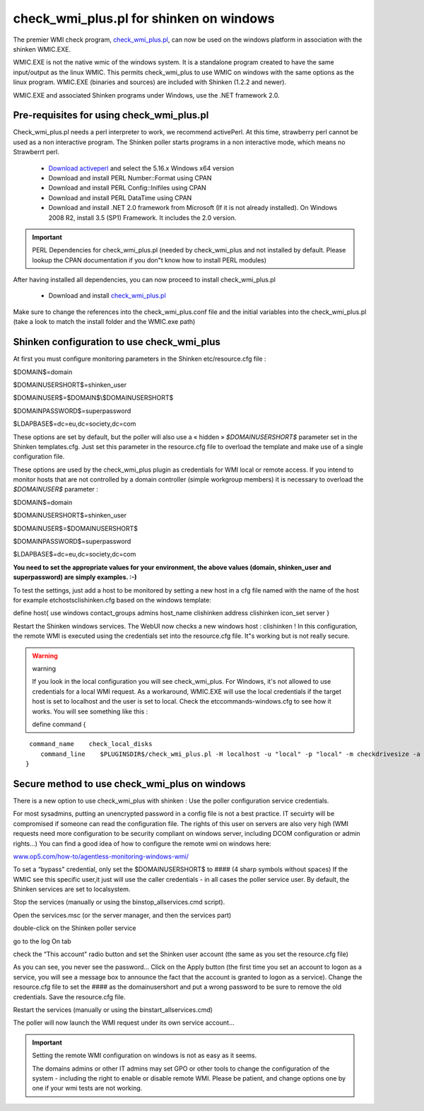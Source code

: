 .. _configure_check_wmi_plus_onwindows:



=========================================
check_wmi_plus.pl for shinken on windows 
=========================================




The premier WMI check program, `check_wmi_plus.pl`_,  can now be used on the windows platform in association with the shinken WMIC.EXE. 


WMIC.EXE is not the native wmic of the windows system. It is a standalone program created to have the same input/output as the linux WMIC. This permits check_wmi_plus to use WMIC on windows with the same options as the linux program. WMIC.EXE (binaries and sources) are included with Shinken (1.2.2 and newer).

WMIC.EXE and associated Shinken programs under Windows, use the .NET framework 2.0.



Pre-requisites for using check_wmi_plus.pl 
-------------------------------------------


Check_wmi_plus.pl needs a perl interpreter to work, we recommend activePerl. At this time, strawberry perl cannot be used as a non interactive program. The Shinken poller starts programs in a non interactive mode, which means no Strawberrt perl. 

   - `Download activeperl`_ and select the 5.16.x Windows x64 version
   - Download and install PERL Number::Format using CPAN
   - Download and install PERL Config::Inifiles using CPAN
   - Download and install PERL DataTime using CPAN
   - Download and install .NET 2.0 framework from Microsoft (If it is not already installed). On Windows 2008 R2, install 3.5 (SP1) Framework. It includes the 2.0 version.

.. important::  PERL Dependencies for check_wmi_plus.pl (needed by check_wmi_plus and not installed by default. Please lookup the CPAN documentation if you don"t know how to install PERL modules)
   

After having installed all dependencies, you can now proceed to install check_wmi_plus.pl

  - Download and install `check_wmi_plus.pl`_
Make sure to change the references into the check_wmi_plus.conf file and the initial variables into the check_wmi_plus.pl (take a look to match the install folder and the WMIC.exe path)


Shinken configuration to use check_wmi_plus 
--------------------------------------------


At first you must configure monitoring parameters in the Shinken etc/resource.cfg file : 

$DOMAIN$=domain

$DOMAINUSERSHORT$=shinken_user

$DOMAINUSER$=$DOMAIN$\\$DOMAINUSERSHORT$

$DOMAINPASSWORD$=superpassword

$LDAPBASE$=dc=eu,dc=society,dc=com


These options are set by default, but the poller will also use a « hidden » *$DOMAINUSERSHORT$* parameter set in the Shinken templates.cfg. Just set this parameter in the resource.cfg file to overload the template and make use of a single configuration file.

These options are used by the check_wmi_plus plugin as credentials for WMI local or remote access. If you intend to monitor hosts that are not controlled by a domain controller (simple workgroup members) it is necessary to overload the *$DOMAINUSER$* parameter : 

$DOMAIN$=domain

$DOMAINUSERSHORT$=shinken_user

$DOMAINUSER$=$DOMAINUSERSHORT$

$DOMAINPASSWORD$=superpassword

$LDAPBASE$=dc=eu,dc=society,dc=com


**You need to set the appropriate values for your environment, the above values (domain, shinken_user and superpassword) are simply examples. :-)**

To test the settings, just add a host to be monitored by setting a new host in a cfg file named with the name of the host for example etc\hosts\clishinken.cfg  based on the windows template:

define host{
use              	windows
contact_groups		admins
host_name 		clishinken
address 		clishinken
icon_set		server
}

Restart the Shinken windows services. The WebUI now checks a new windows host : clishinken !
In this configuration, the remote WMI is executed using the credentials set into the resource.cfg file. It"s working but is not really secure.

.. warning::  warning
   
   If you look in the local configuration you will see check_wmi_plus. For Windows, it's not allowed to use credentials for a local WMI request. As a workaround, WMIC.EXE will use the local credentials if the target host is set to localhost and the user is set to local. Check the etc\commands-windows.cfg to see how it works. You will see something like this :
   
   define command {
     
::

    command_name    check_local_disks
       command_line    $PLUGINSDIR$/check_wmi_plus.pl -H localhost -u "local" -p "local" -m checkdrivesize -a '.' -w 90 -c 95 -o 0 -3 0
   }
   


Secure method to use check_wmi_plus on windows 
-----------------------------------------------


There is a new option to use check_wmi_plus with shinken : Use the poller configuration service credentials.

For most sysadmins, putting an unencrypted password in a config file is not a best practice. IT secuirty will be compromised if someone can read the configuration file. The rights of this user on servers are also very high (WMI requests need more configuration to be security compliant on windows server, including DCOM configuration or admin rights…) You can find a good idea of how to configure the remote wmi on windows here:

`www.op5.com/how-to/agentless-monitoring-windows-wmi/`_

To set a “bypass" credential, only set the $DOMAINUSERSHORT$ to #### (4 sharp symbols without spaces)
If the WMIC see this specific user,it just will use the caller credentials - in all cases the poller service user.
By default, the Shinken services are set to localsystem. 

Stop the services (manually or using the bin\stop_allservices.cmd script).

Open the services.msc (or the server manager, and then the services part)



.. image:: /_static/images//services-std.jpg?500
   :scale: 90 %



double-click on the Shinken poller service



.. image:: /_static/images///poller1.jpg?500
   :scale: 90 %



go to the log On tab



.. image:: /_static/images///poller2.jpg?500
   :scale: 90 %



check the “This account" radio button and set the Shinken user account (the same as you set the resource.cfg file)



.. image:: /_static/images///poller3.jpg?500
   :scale: 90 %



As you can see, you never see the password… 
Click on the Apply button (the first time you set an account to logon as a service, you will see a message box to announce the fact that the account is granted to logon as a service).
Change the resource.cfg file to set the #### as the domainusershort and put a wrong password to be sure to remove the old credentials. Save the resource.cfg file.

Restart the services (manually or using the bin\start_allservices.cmd) 



.. image:: /_static/images///services-ext.jpg?500
   :scale: 90 %



The poller will now launch the WMI request under its own service account…

.. important::  Setting the remote WMI configuration on windows is not as easy as it seems.
   
   The domains admins or other IT admins may set GPO or other tools to change the configuration of the system - including the right to enable or disable remote WMI. Please be patient, and change options one by one if your wmi tests are not working.

.. _www.op5.com/how-to/agentless-monitoring-windows-wmi/: http://www.op5.com/how-to/agentless-monitoring-windows-wmi/
.. _Download activeperl: http://www.activestate.com/activeperl/downloads
.. _check_wmi_plus.pl: http://www.edcint.co.nz/checkwmiplus/